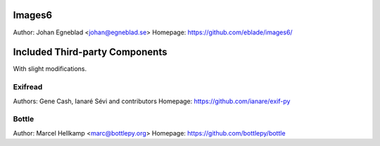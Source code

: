Images6
=======

Author: Johan Egneblad <johan@egneblad.se>
Homepage: https://github.com/eblade/images6/


Included Third-party Components
===============================

With slight modifications.

Exifread
--------

Authors: Gene Cash, Ianaré Sévi and contributors
Homepage: https://github.com/ianare/exif-py


Bottle
------

Author: Marcel Hellkamp <marc@bottlepy.org>
Homepage: https://github.com/bottlepy/bottle
